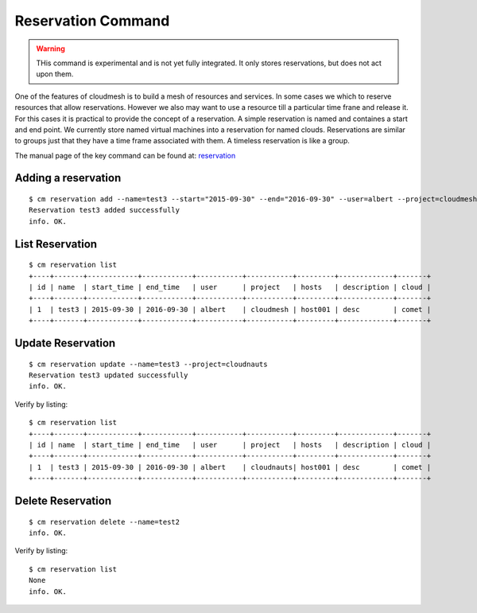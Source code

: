 Reservation Command
======================================================================

.. warning:: THis command is experimental and is not yet fully
	     integrated. It only stores reservations, but does not act
	     upon them.

One of the features of cloudmesh is to build a mesh of resources and
services. In some cases we which to reserve resources that allow
reservations. However we also may want to use a resource till a
particular time frane and release it. For this cases it is practical
to provide the concept of a reservation. A simple reservation is named
and containes a start and end point. We currently store named virtual
machines into a reservation for named clouds. Reservations are similar
to groups just that they have a time frame associated with them. A
timeless reservation is like a group.
	     
The manual page of the key command can be found at: `reservation
<../man/man.html#reservation>`_


Adding a reservation
----------------------------------------------------------------------
::   

    $ cm reservation add --name=test3 --start="2015-09-30" --end="2016-09-30" --user=albert --project=cloudmesh --hosts=host001 --description=desc
    Reservation test3 added successfully
    info. OK.

List Reservation
----------------------------------------------------------------------
::

    $ cm reservation list
    +----+-------+------------+------------+-----------+-----------+---------+-------------+-------+
    | id | name  | start_time | end_time   | user      | project   | hosts   | description | cloud |
    +----+-------+------------+------------+-----------+-----------+---------+-------------+-------+
    | 1  | test3 | 2015-09-30 | 2016-09-30 | albert    | cloudmesh | host001 | desc        | comet |
    +----+-------+------------+------------+-----------+-----------+---------+-------------+-------+

Update Reservation
----------------------------------------------------------------------
::

    $ cm reservation update --name=test3 --project=cloudnauts
    Reservation test3 updated successfully
    info. OK.

Verify by listing::

    $ cm reservation list
    +----+-------+------------+------------+-----------+-----------+---------+-------------+-------+
    | id | name  | start_time | end_time   | user      | project   | hosts   | description | cloud |
    +----+-------+------------+------------+-----------+-----------+---------+-------------+-------+
    | 1  | test3 | 2015-09-30 | 2016-09-30 | albert    | cloudnauts| host001 | desc        | comet |
    +----+-------+------------+------------+-----------+-----------+---------+-------------+-------+

Delete Reservation
----------------------------------------------------------------------
::

    $ cm reservation delete --name=test2
    info. OK.

Verify by listing::

    $ cm reservation list
    None
    info. OK.
